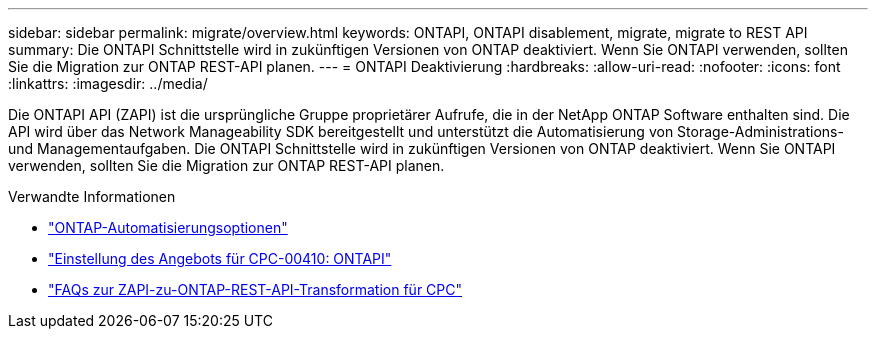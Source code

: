 ---
sidebar: sidebar 
permalink: migrate/overview.html 
keywords: ONTAPI, ONTAPI disablement, migrate, migrate to REST API 
summary: Die ONTAPI Schnittstelle wird in zukünftigen Versionen von ONTAP deaktiviert. Wenn Sie ONTAPI verwenden, sollten Sie die Migration zur ONTAP REST-API planen. 
---
= ONTAPI Deaktivierung
:hardbreaks:
:allow-uri-read: 
:nofooter: 
:icons: font
:linkattrs: 
:imagesdir: ../media/


[role="lead"]
Die ONTAPI API (ZAPI) ist die ursprüngliche Gruppe proprietärer Aufrufe, die in der NetApp ONTAP Software enthalten sind. Die API wird über das Network Manageability SDK bereitgestellt und unterstützt die Automatisierung von Storage-Administrations- und Managementaufgaben. Die ONTAPI Schnittstelle wird in zukünftigen Versionen von ONTAP deaktiviert. Wenn Sie ONTAPI verwenden, sollten Sie die Migration zur ONTAP REST-API planen.

.Verwandte Informationen
* link:../get-started/ontap_automation_options.html["ONTAP-Automatisierungsoptionen"]
* https://mysupport.netapp.com/info/communications/ECMLP2880232.html["Einstellung des Angebots für CPC-00410: ONTAPI"^]
* https://kb.netapp.com/onprem/ontap/dm/REST_API/FAQs_on_ZAPI_to_ONTAP_REST_API_transformation_for_CPC_(Customer_Product_Communiques)_notification["FAQs zur ZAPI-zu-ONTAP-REST-API-Transformation für CPC"^]

